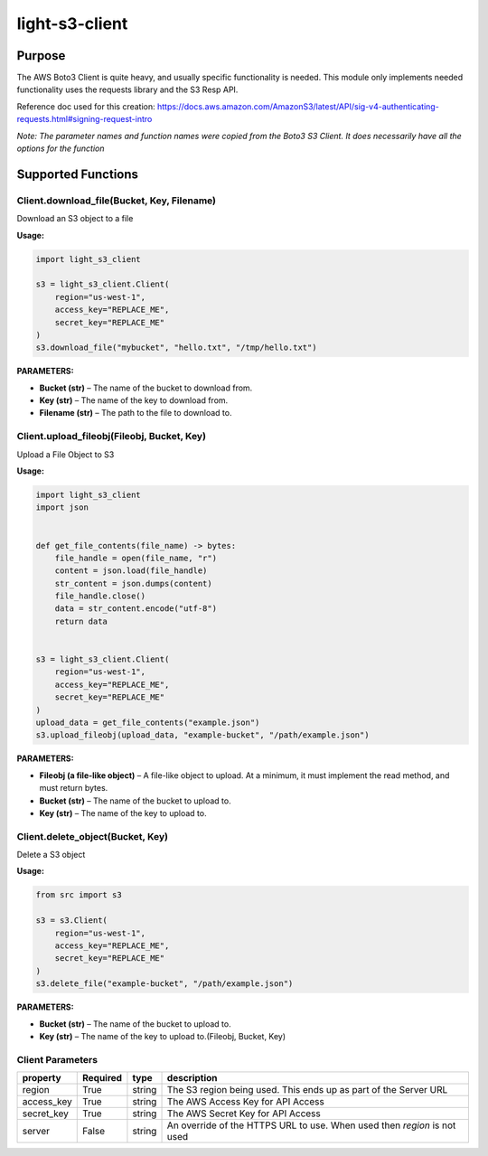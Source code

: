 
light-s3-client
###############

Purpose
-------
The AWS Boto3 Client is quite heavy, and usually specific functionality is needed. This module only implements needed functionality uses the requests library and the S3 Resp API.

Reference doc used for this creation: https://docs.aws.amazon.com/AmazonS3/latest/API/sig-v4-authenticating-requests.html#signing-request-intro

*Note: The parameter names and function names were copied from the Boto3 S3 Client. It does necessarily have all the options for the function*

Supported Functions
-------------------

Client.download_file(Bucket, Key, Filename)
""""""""""""""""""""""""""""""""""""""""""""""

Download an S3 object to a file

**Usage:**

.. code-block:: python

    import light_s3_client

    s3 = light_s3_client.Client(
        region="us-west-1",
        access_key="REPLACE_ME",
        secret_key="REPLACE_ME"
    )
    s3.download_file("mybucket", "hello.txt", "/tmp/hello.txt")



**PARAMETERS:**

- **Bucket (str)** – The name of the bucket to download from.
- **Key (str)** – The name of the key to download from. 
- **Filename (str)** – The path to the file to download to.

Client.upload_fileobj(Fileobj, Bucket, Key)
"""""""""""""""""""""""""""""""""""""""""""

Upload a File Object to S3

**Usage:**

.. code-block:: python

    import light_s3_client
    import json


    def get_file_contents(file_name) -> bytes:
        file_handle = open(file_name, "r")
        content = json.load(file_handle)
        str_content = json.dumps(content)
        file_handle.close()
        data = str_content.encode("utf-8")
        return data


    s3 = light_s3_client.Client(
        region="us-west-1",
        access_key="REPLACE_ME",
        secret_key="REPLACE_ME"
    )
    upload_data = get_file_contents("example.json")
    s3.upload_fileobj(upload_data, "example-bucket", "/path/example.json")

**PARAMETERS:**

- **Fileobj (a file-like object)** – A file-like object to upload. At a minimum, it must implement the read method, and must return bytes.
- **Bucket (str)** – The name of the bucket to upload to. 
- **Key (str)** – The name of the key to upload to.

Client.delete_object(Bucket, Key)
"""""""""""""""""""""""""""""""""

Delete a S3 object

**Usage:**

.. code-block:: python

    from src import s3

    s3 = s3.Client(
        region="us-west-1",
        access_key="REPLACE_ME",
        secret_key="REPLACE_ME"
    )
    s3.delete_file("example-bucket", "/path/example.json")

**PARAMETERS:**

- **Bucket (str)** – The name of the bucket to upload to. 
- **Key (str)** – The name of the key to upload to.(Fileobj, Bucket, Key)


Client Parameters
"""""""""""""""""

========== ======== ====== =========================================================================
property   Required type   description
========== ======== ====== =========================================================================
region     True     string The S3 region being used. This ends up as part of the Server URL
access_key True     string The AWS Access Key for API Access
secret_key True     string The AWS Secret Key for API Access
server     False    string An override of the HTTPS URL to use. When used then `region` is not used
========== ======== ====== =========================================================================


